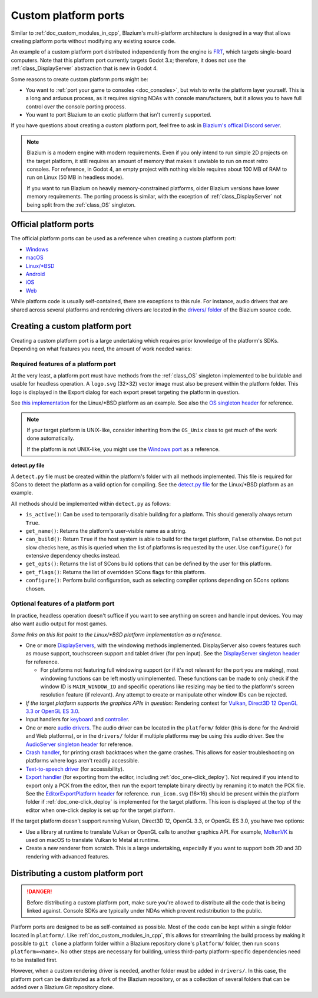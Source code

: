 .. _doc_custom_platform_ports:

Custom platform ports
=====================

Similar to :ref:`doc_custom_modules_in_cpp`, Blazium's multi-platform architecture
is designed in a way that allows creating platform ports without modifying any
existing source code.

An example of a custom platform port distributed independently from the engine
is `FRT <https://github.com/efornara/frt>`__, which targets single-board
computers. Note that this platform port currently targets Godot 3.x; therefore,
it does not use the :ref:`class_DisplayServer` abstraction that is new in Godot 4.

Some reasons to create custom platform ports might be:

- You want to :ref:`port your game to consoles <doc_consoles>`, but wish to
  write the platform layer yourself. This is a long and arduous process, as it
  requires signing NDAs with console manufacturers, but it allows you to have
  full control over the console porting process.
- You want to port Blazium to an exotic platform that isn't currently supported.

If you have questions about creating a custom platform port, feel free to ask in
`Blazium's offical Discord server <https://chat.blazium.app>`__.

.. note::

    Blazium is a modern engine with modern requirements. Even if you only
    intend to run simple 2D projects on the target platform, it still requires
    an amount of memory that makes it unviable to run on most retro consoles.
    For reference, in Godot 4, an empty project with nothing visible requires
    about 100 MB of RAM to run on Linux (50 MB in headless mode).

    If you want to run Blazium on heavily memory-constrained platforms, older
    Blazium versions have lower memory requirements. The porting process is
    similar, with the exception of :ref:`class_DisplayServer` not being split
    from the :ref:`class_OS` singleton.

Official platform ports
-----------------------

The official platform ports can be used as a reference when creating a custom platform port:

- `Windows <https://github.com/blazium-engine/blazium/tree/master/platform/windows>`__
- `macOS <https://github.com/blazium-engine/blazium/tree/master/platform/macos>`__
- `Linux/\*BSD <https://github.com/blazium-engine/blazium/tree/master/platform/linuxbsd>`__
- `Android <https://github.com/blazium-engine/blazium/tree/master/platform/android>`__
- `iOS <https://github.com/blazium-engine/blazium/tree/master/platform/ios>`__
- `Web <https://github.com/blazium-engine/blazium/tree/master/platform/web>`__

While platform code is usually self-contained, there are exceptions to this
rule. For instance, audio drivers that are shared across several platforms and
rendering drivers are located in the
`drivers/ folder <https://github.com/blazium-engine/blazium/tree/master/drivers>`__
of the Blazium source code.

Creating a custom platform port
-------------------------------

Creating a custom platform port is a large undertaking which requires prior
knowledge of the platform's SDKs. Depending on what features you need, the
amount of work needed varies:

Required features of a platform port
~~~~~~~~~~~~~~~~~~~~~~~~~~~~~~~~~~~~

At the very least, a platform port must have methods from the :ref:`class_OS`
singleton implemented to be buildable and usable for headless operation.
A ``logo.svg`` (32×32) vector image must also be present within the platform
folder. This logo is displayed in the Export dialog for each export preset
targeting the platform in question.

See `this implementation <https://github.com/blazium-engine/blazium/blob/master/platform/linuxbsd/os_linuxbsd.cpp>`__
for the Linux/\*BSD platform as an example. See also the
`OS singleton header <https://github.com/blazium-engine/blazium/blob/master/core/os/os.h>`__
for reference.

.. note::

    If your target platform is UNIX-like, consider inheriting from the ``OS_Unix``
    class to get much of the work done automatically.

    If the platform is not UNIX-like, you might use the
    `Windows port <https://github.com/blazium-engine/blazium/blob/master/platform/windows/os_windows.cpp>`__
    as a reference.

**detect.py file**

A ``detect.py`` file must be created within the platform's folder with all
methods implemented. This file is required for SCons to detect the platform as a
valid option for compiling. See the
`detect.py file <https://github.com/blazium-engine/blazium/blob/master/platform/linuxbsd/detect.py>`__
for the Linux/\*BSD platform as an example.

All methods should be implemented within ``detect.py`` as follows:

- ``is_active()``: Can be used to temporarily disable building for a platform.
  This should generally always return ``True``.
- ``get_name()``: Returns the platform's user-visible name as a string.
- ``can_build()``: Return ``True`` if the host system is able to build for the
  target platform, ``False`` otherwise. Do not put slow checks here, as this is
  queried when the list of platforms is requested by the user. Use
  ``configure()`` for extensive dependency checks instead.
- ``get_opts()``: Returns the list of SCons build options that can be defined by
  the user for this platform.
- ``get_flags()``: Returns the list of overridden SCons flags for this platform.
- ``configure()``: Perform build configuration, such as selecting compiler
  options depending on SCons options chosen.

Optional features of a platform port
~~~~~~~~~~~~~~~~~~~~~~~~~~~~~~~~~~~~

In practice, headless operation doesn't suffice if you want to see anything on
screen and handle input devices. You may also want audio output for most
games.

*Some links on this list point to the Linux/\*BSD platform implementation as a reference.*

- One or more `DisplayServers <https://github.com/blazium-engine/blazium/blob/master/platform/linuxbsd/x11/display_server_x11.cpp>`__,
  with the windowing methods implemented. DisplayServer also covers features such
  as mouse support, touchscreen support and tablet driver (for pen input).
  See the
  `DisplayServer singleton header <https://github.com/blazium-engine/blazium/blob/master/servers/display_server.h>`__
  for reference.

  - For platforms not featuring full windowing support (or if it's not relevant
    for the port you are making), most windowing functions can be left mostly
    unimplemented. These functions can be made to only check if the window ID is
    ``MAIN_WINDOW_ID`` and specific operations like resizing may be tied to the
    platform's screen resolution feature (if relevant). Any attempt to create
    or manipulate other window IDs can be rejected.
- *If the target platform supports the graphics APIs in question:* Rendering
  context for `Vulkan <https://github.com/blazium-engine/blazium/blob/master/platform/linuxbsd/x11/rendering_context_driver_vulkan_x11.cpp>`__,
  `Direct3D 12 <https://github.com/godotengine/godot/blob/master/drivers/d3d12/rendering_context_driver_d3d12.cpp>`__
  `OpenGL 3.3 or OpenGL ES 3.0 <https://github.com/blazium-engine/blazium/blob/master/platform/linuxbsd/x11/gl_manager_x11.cpp>`__.
- Input handlers for `keyboard <https://github.com/blazium-engine/blazium/blob/master/platform/linuxbsd/x11/key_mapping_x11.cpp>`__
  and `controller <https://github.com/blazium-engine/blazium/blob/master/platform/linuxbsd/joypad_linux.cpp>`__.
- One or more `audio drivers <https://github.com/blazium-engine/blazium/blob/master/drivers/pulseaudio/audio_driver_pulseaudio.cpp>`__.
  The audio driver can be located in the ``platform/`` folder (this is done for
  the Android and Web platforms), or in the ``drivers/`` folder if multiple
  platforms may be using this audio driver. See the
  `AudioServer singleton header <https://github.com/blazium-engine/blazium/blob/master/servers/audio_server.h>`__
  for reference.
- `Crash handler <https://github.com/blazium-engine/blazium/blob/master/platform/linuxbsd/crash_handler_linuxbsd.cpp>`__,
  for printing crash backtraces when the game crashes. This allows for easier
  troubleshooting on platforms where logs aren't readily accessible.
- `Text-to-speech driver <https://github.com/blazium-engine/blazium/blob/master/platform/linuxbsd/tts_linux.cpp>`__
  (for accessibility).
- `Export handler <https://github.com/blazium-engine/blazium/tree/master/platform/linuxbsd/export>`__
  (for exporting from the editor, including :ref:`doc_one-click_deploy`).
  Not required if you intend to export only a PCK from the editor, then run the
  export template binary directly by renaming it to match the PCK file. See the
  `EditorExportPlatform header <https://github.com/blazium-engine/blazium/blob/master/editor/export/editor_export_platform.h>`__
  for reference.
  ``run_icon.svg`` (16×16) should be present within the platform folder if
  :ref:`doc_one-click_deploy` is implemented for the target platform. This icon
  is displayed at the top of the editor when one-click deploy is set up for the
  target platform.

If the target platform doesn't support running Vulkan, Direct3D 12, OpenGL 3.3,
or OpenGL ES 3.0, you have two options:

- Use a library at runtime to translate Vulkan or OpenGL calls to another graphics API.
  For example, `MoltenVK <https://moltengl.com/moltenvk/>`__ is used on macOS
  to translate Vulkan to Metal at runtime.
- Create a new renderer from scratch. This is a large undertaking, especially if
  you want to support both 2D and 3D rendering with advanced features.

Distributing a custom platform port
-----------------------------------

.. danger::

    Before distributing a custom platform port, make sure you're allowed to
    distribute all the code that is being linked against. Console SDKs are
    typically under NDAs which prevent redistribution to the public.

Platform ports are designed to be as self-contained as possible. Most of the
code can be kept within a single folder located in ``platform/``. Like
:ref:`doc_custom_modules_in_cpp`, this allows for streamlining the build process
by making it possible to ``git clone`` a platform folder within a Blazium repository
clone's ``platform/`` folder, then run ``scons platform=<name>``. No other steps are
necessary for building, unless third-party platform-specific dependencies need
to be installed first.

However, when a custom rendering driver is needed, another folder must be added
in ``drivers/``. In this case, the platform port can be distributed as a fork of
the Blazium repository, or as a collection of several folders that can be added
over a Blazium Git repository clone.
